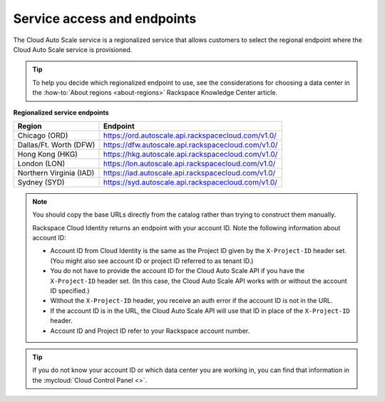 .. _service-access-endpoints:

~~~~~~~~~~~~~~~~~~~~~~~~~~~~
Service access and endpoints
~~~~~~~~~~~~~~~~~~~~~~~~~~~~
The Cloud Auto Scale service is a regionalized service that allows
customers to select the
regional endpoint where the Cloud Auto Scale service is provisioned.

.. tip::
     To help you decide which regionalized endpoint to use, see the
     considerations for choosing a data center in the
     :how-to:`About regions <about-regions>` Rackspace Knowledge
     Center article.

**Regionalized service endpoints**

+------------------------+---------------------------------------------------------+
| Region                 | Endpoint                                                |
+========================+=========================================================+
| Chicago (ORD)          | https://ord.autoscale.api.rackspacecloud.com/v1.0/      |
+------------------------+---------------------------------------------------------+
| Dallas/Ft. Worth (DFW) | https://dfw.autoscale.api.rackspacecloud.com/v1.0/      |
+------------------------+---------------------------------------------------------+
| Hong Kong (HKG)        | https://hkg.autoscale.api.rackspacecloud.com/v1.0/      |
+------------------------+---------------------------------------------------------+
| London (LON)           | https://lon.autoscale.api.rackspacecloud.com/v1.0/      |
+------------------------+---------------------------------------------------------+
| Northern Virginia (IAD)| https://iad.autoscale.api.rackspacecloud.com/v1.0/      |
+------------------------+---------------------------------------------------------+
| Sydney (SYD)           | https://syd.autoscale.api.rackspacecloud.com/v1.0/      |
+------------------------+---------------------------------------------------------+

.. note::
   You should copy the base URLs directly from the catalog rather than
   trying to construct them manually.

   Rackspace Cloud Identity returns an endpoint with your account ID.
   Note the following information about account ID:

   * Account ID from Cloud Identity is the same as the Project ID given
     by the ``X-Project-ID`` header set. (You might also see account ID
     or project ID referred to as tenant ID.)
   * You do not have to provide the account ID for the Cloud Auto Scale
     API if you have the ``X-Project-ID`` header set. (In this case, the Cloud
     Auto Scale API works with or without the account ID specified.)
   * Without the ``X-Project-ID`` header, you receive an auth error if
     the account ID is not in the URL.
   * If the account ID is in the URL, the Cloud Auto Scale API will use
     that ID in place of the ``X-Project-ID`` header.
   * Account ID and Project ID refer to your Rackspace account number.

.. tip::
   If you do not know your account ID or which data center you are
   working in, you can find that information in the
   :mycloud:`Cloud Control Panel <>`.
